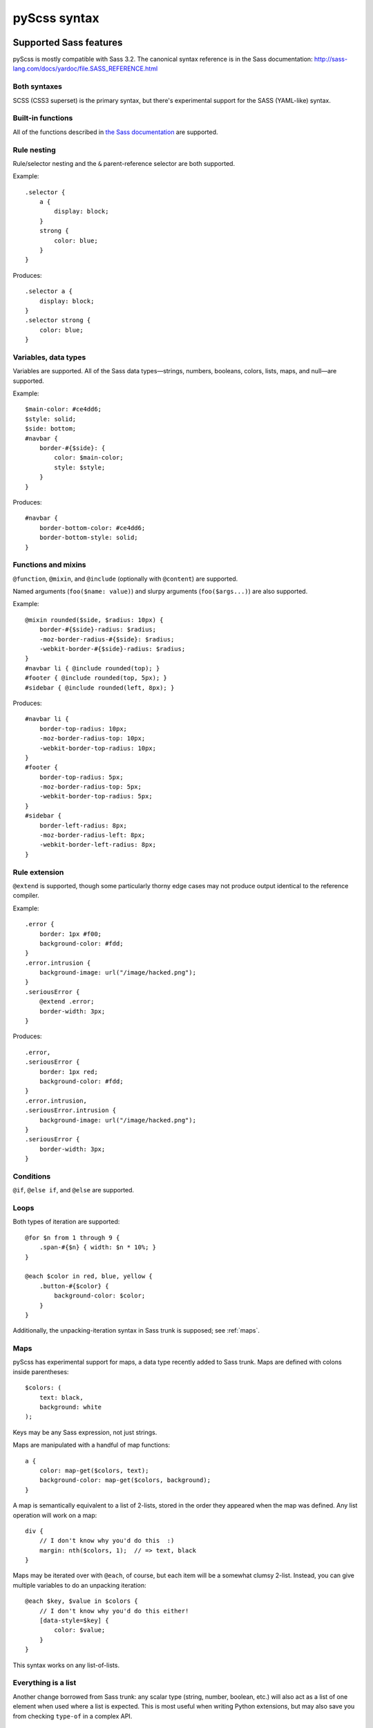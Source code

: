 .. highlight:: scss

=============
pyScss syntax
=============

Supported Sass features
=======================

pyScss is mostly compatible with Sass 3.2.  The canonical syntax reference is
in the Sass documentation:
http://sass-lang.com/docs/yardoc/file.SASS_REFERENCE.html


Both syntaxes
-------------

SCSS (CSS3 superset) is the primary syntax, but there's experimental support
for the SASS (YAML-like) syntax.


Built-in functions
------------------

All of the functions described in `the Sass documentation`_ are supported.

.. _the Sass documentation: <http://sass-lang.com/docs/yardoc/Sass/Script/Functions.html


Rule nesting
------------

Rule/selector nesting and the ``&`` parent-reference selector are both
supported.

Example::

    .selector {
        a {
            display: block;
        }
        strong {
            color: blue;
        }
    }

Produces::

    .selector a {
        display: block;
    }
    .selector strong {
        color: blue;
    }


Variables, data types
---------------------

Variables are supported.  All of the Sass data types—strings, numbers,
booleans, colors, lists, maps, and null—are supported.

Example::

    $main-color: #ce4dd6;
    $style: solid;
    $side: bottom;
    #navbar {
        border-#{$side}: {
            color: $main-color;
            style: $style;
        }
    }

Produces::

    #navbar {
        border-bottom-color: #ce4dd6;
        border-bottom-style: solid;
    }


Functions and mixins
--------------------

``@function``, ``@mixin``, and ``@include`` (optionally with ``@content``) are
supported.

Named arguments (``foo($name: value)``) and slurpy arguments
(``foo($args...)``) are also supported.

Example::

    @mixin rounded($side, $radius: 10px) {
        border-#{$side}-radius: $radius;
        -moz-border-radius-#{$side}: $radius;
        -webkit-border-#{$side}-radius: $radius;
    }
    #navbar li { @include rounded(top); }
    #footer { @include rounded(top, 5px); }
    #sidebar { @include rounded(left, 8px); }

Produces::

    #navbar li {
        border-top-radius: 10px;
        -moz-border-radius-top: 10px;
        -webkit-border-top-radius: 10px;
    }
    #footer {
        border-top-radius: 5px;
        -moz-border-radius-top: 5px;
        -webkit-border-top-radius: 5px;
    }
    #sidebar {
        border-left-radius: 8px;
        -moz-border-radius-left: 8px;
        -webkit-border-left-radius: 8px;
    }


Rule extension
--------------

``@extend`` is supported, though some particularly thorny edge cases may not
produce output identical to the reference compiler.

Example::

    .error {
        border: 1px #f00;
        background-color: #fdd;
    }
    .error.intrusion {
        background-image: url("/image/hacked.png");
    }
    .seriousError {
        @extend .error;
        border-width: 3px;
    }

Produces::

    .error,
    .seriousError {
        border: 1px red;
        background-color: #fdd;
    }
    .error.intrusion,
    .seriousError.intrusion {
        background-image: url("/image/hacked.png");
    }
    .seriousError {
        border-width: 3px;
    }


Conditions
----------

``@if``, ``@else if``, and ``@else`` are supported.


Loops
-----

Both types of iteration are supported::

    @for $n from 1 through 9 {
        .span-#{$n} { width: $n * 10%; }
    }

    @each $color in red, blue, yellow {
        .button-#{$color} {
            background-color: $color;
        }
    }

Additionally, the unpacking-iteration syntax in Sass trunk is supposed; see
:ref:`maps`.


.. _maps:

Maps
----

pyScss has experimental support for maps, a data type recently added to Sass
trunk.  Maps are defined with colons inside parentheses::

    $colors: (
        text: black,
        background: white
    );

Keys may be any Sass expression, not just strings.

Maps are manipulated with a handful of map functions::

    a {
        color: map-get($colors, text);
        background-color: map-get($colors, background);
    }

A map is semantically equivalent to a list of 2-lists, stored in the order they
appeared when the map was defined.  Any list operation will work on a map::

    div {
        // I don't know why you'd do this  :)
        margin: nth($colors, 1);  // => text, black
    }

Maps may be iterated over with ``@each``, of course, but each item will be a
somewhat clumsy 2-list.  Instead, you can give multiple variables to do an
unpacking iteration::

    @each $key, $value in $colors {
        // I don't know why you'd do this either!
        [data-style=$key] {
            color: $value;
        }
    }

This syntax works on any list-of-lists.


Everything is a list
--------------------

Another change borrowed from Sass trunk: any scalar type (string, number,
boolean, etc.) will also act as a list of one element when used where a list is
expected.  This is most useful when writing Python extensions, but may also
save you from checking ``type-of`` in a complex API.


Compass support
===============

An arbitrary cross-section of Compass 0.11 is supported:

    * **Math functions**: ``sin``, ``cos``, ``tan``, ``round``, ``ceil``, ``floor``, ``pi``, ``e``
    * **Images**: ``image-url``, ``image-width``, ``image-height``...
    * **Embedded (inline) images**: ``inline-image``


.. todo::

    Document exactly what's supported, how it works, and what's missing.

.. note::

    Currently, Compass support is provided by default, which has led to some
    surprising behavior since parts of Compass conflict with parts of CSS3.  In
    the future, Compass will become an extension like it is for Ruby, and you
    will have to opt in.


Sprites
-------

Example::

    $icons: sprite-map("sociable/*.png"); // contains sociable/facebook.png among others.
    div {
        background: $icons;
    }
    @each $icon in sprites($icons) {
        div .#{$icon} {
            width: image-width(sprite-file($icons, $icon));
            height: image-height(sprite-file($icons, $icon));
            background-position: sprite-position($icons, $icon);
        }
    }

...generates a new sprite file and produces something like::

    div {
        background: url("/static/assets/u8Y7yEQL0UffAVw5rX7yhw.png?_=1298240989") 0px 0px no-repeat;
    }
    div .facebook {
        width: 32px;
        height: 32px;
        background-position: 0px 0px;
    }
    div .twitter {
        width: 32px;
        height: 32px;
        background-position: 0px -32px;
    }
    ...


pyScss-specific extensions
==========================

pyScss supports some constructs that upstream Sass does not, for various
reasons.  Listed here are "blessed" features in no danger of being removed,
though you should avoid them if you're at all interested in working with the
reference compiler.

There are also some deviations that only exist for backwards compatibility; you
should **not** rely on them, they will start spewing warnings at some point in
the future, and eventually they will disappear.  They are listed separately in
:ref:`deprecated-features`.


``@option``
-----------

Compiler options may be toggled at runtime with ``@option``.  At the moment the
only supported option is ``compress``, to control whether the output is
compressed::

    @option compress: true;


Multiplying strings by numbers
------------------------------

Much like in Python, this works::

    content: "foo" * 3;  // => "foofoofoo"

This is a runtime error in the reference compiler.


.. _deprecated-features:

Deprecated features
===================

Brackets to delimit expressions
-------------------------------

In an expression, square brackets are equivalent to parentheses::

    margin-top: [1px + 2px] * 3;  // => 9px

This is a holdover from xCSS and will be removed in the future.


``extends``
-----------

There's an alternative syntax for ``@extend``::

    a extends b {
        ...
    }

This is identical to::

    a {
        @extend b;
        ...
    }

This is a holdover from xCSS and will be removed in the future.


``self`` selector
-----------------

``self`` is an alias for ``&``::

    a {
        self:hover {
            text-decoration: underline;
        }
    }

This is a holdover from xCSS and will be removed in the future.


``@variables`` block
--------------------

Variables may be declared in a dedicated block::

    @variables {
        $color: red;
    }

``@vars`` is an alias for ``@variables``.

This is a holdover from xCSS and will be removed in the future.


``+foo`` to include a mixin
---------------------------

This::

    div {
        +border-radius 3px;
    }

Is equivalent to this::

    div {
        @include border-radius(3px);
    }

This is the same as the Sass syntax, but causes some parsing ambiguity, since
``+foo`` with a block could be either a nested CSS block with a sibling
selector or a mixin call.  Its future is uncertain, but you should probably
avoid using it in SCSS files.

Soft errors
-----------

pyScss is much more liberal in what it accepts than the reference compiler; for
example, rules at the top level and missing closing braces are accepted without
complaint, and attempting to use a non-existent mixin only results in a
warning.

pyScss 2.0 is likely to be much stricter; don't rely on any particular abuse of
syntax to work in the future.


Unsupported Sass features
=========================

Some Sass features are not supported or have some gaps.  Each of these may be
considered a bug.

``@while``
----------

The ``@while`` construct doesn't work at all and will be left intact in the
output, like any other unrecognized ``@``-rule.
